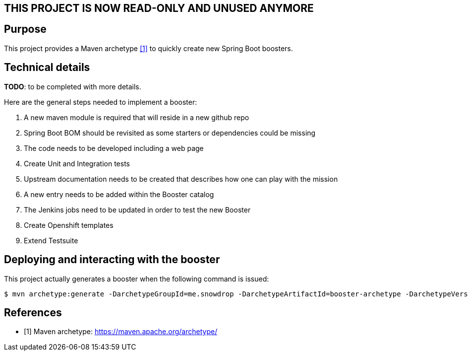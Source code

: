 == THIS PROJECT IS NOW READ-ONLY AND UNUSED ANYMORE

== Purpose

This project provides a Maven archetype <<archetype>> to quickly create new Spring Boot boosters.

== Technical details

*TODO*: to be completed with more details.

Here are the general steps needed to implement a booster:

  . A new maven module is required that will reside in a new github repo
  . Spring Boot BOM should be revisited as some starters or dependencies could be missing
  . The code needs to be developed including a web page
  . Create Unit and Integration tests
  . Upstream documentation needs to be created that describes how one can play with the mission
  . A new entry needs to be added within the Booster catalog
  . The Jenkins jobs need to be updated in order to test the new Booster
  . Create Openshift templates
  . Extend Testsuite

== Deploying and interacting with the booster

This project actually generates a booster when the following command is issued:

[source,bash,options="nowrap",subs="attributes+"]
----
$ mvn archetype:generate -DarchetypeGroupId=me.snowdrop -DarchetypeArtifactId=booster-archetype -DarchetypeVersion=1.0.0-SNAPSHOT -DgroupId=<your booster's group id> -DartifactId=<your booster's artifact id> -Dversion=<your booster's version>
----

[bibliography]
== References

- [[[archetype,1]]] Maven archetype: https://maven.apache.org/archetype/


